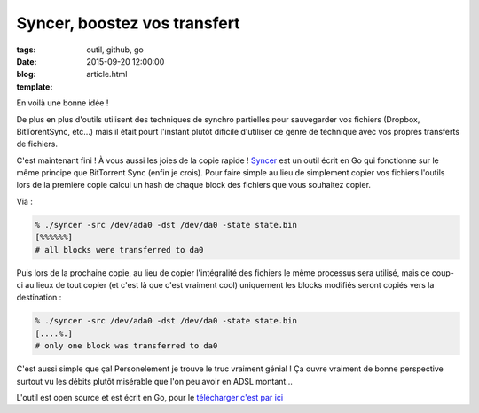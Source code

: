 Syncer, boostez vos transfert
#############################

:tags: outil, github, go
:date: 2015-09-20 12:00:00
:blog:
:template: article.html

En voilà une bonne idée !

De plus en plus d'outils utilisent des techniques de synchro partielles pour sauvegarder vos fichiers (Dropbox, BitTorentSync, etc…) mais il était pourt l'instant plutôt dificile d'utiliser ce genre de technique avec vos propres transferts de fichiers.

C'est maintenant fini ! À vous aussi les joies de la copie rapide ! Syncer_ est un outil écrit en Go qui fonctionne sur le même principe que BitTorrent Sync (enfin je crois). Pour faire simple au lieu de simplement copier vos fichiers l'outils lors de la première copie calcul un hash de chaque block des fichiers que vous souhaitez copier.

Via :

.. code:: bash

  % ./syncer -src /dev/ada0 -dst /dev/da0 -state state.bin
  [%%%%%%]
  # all blocks were transferred to da0

Puis lors de la prochaine copie, au lieu de copier l'intégralité des fichiers le même processus sera utilisé, mais ce coup-ci au lieux de tout copier (et c'est là que c'est vraiment cool) uniquement les blocks modifiés seront copiés vers la destination :

.. code:: bash

  % ./syncer -src /dev/ada0 -dst /dev/da0 -state state.bin
  [....%.]
  # only one block was transferred to da0

C'est aussi simple que ça! Personelement je trouve le truc vraiment génial ! Ça ouvre vraiment de bonne perspective surtout vu les débits plutôt misérable que l'on peu avoir en ADSL montant…

L'outil est open source et est écrit en Go, pour le `télécharger c'est par ici`_

.. _Syncer: https://github.com/stargrave/syncer
.. _télécharger c'est par ici: https://github.com/stargrave/syncer
